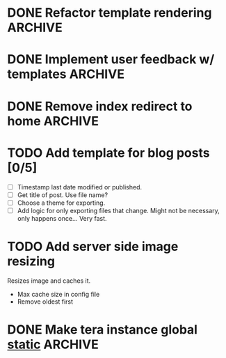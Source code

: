 #+options: tasks:todo
* DONE Refactor template rendering                                  :ARCHIVE:
  CLOSED: [2019-08-07 Wed 13:34]
  - State "DONE"       from "TODO"       [2019-08-07 Wed 13:34]
  Handle all render logic in one spot.
  Allow optional passing of context.
* DONE Implement user feedback w/ templates                         :ARCHIVE:
  CLOSED: [2019-08-07 Wed 13:34]
  - State "DONE"       from "TODO"       [2019-08-07 Wed 13:34]
  [[file:src/mail.rs:://%20TODO%20Make%20this%20more%20general,%20usable%20by%20all%20services.][Already hardcoded in contact form.]]
  Move inside future template rendering fn?
* DONE Remove index redirect to home                                :ARCHIVE:
  CLOSED: [2019-08-07 Wed 13:33]
  - State "DONE"       from "TODO"       [2019-08-07 Wed 13:33]
  Although inconsistency is bad, redirecting is worse.
  Either remove the ~/home~ portion altogther or modify history.
   #+begin_src js
   history.replaceState({}, 'home', '/home');
   #+end_src

   Using ~/~ as home will disrupt the page matching function. Use enum?
* TODO Add template for blog posts [0/5]
   - [ ] Timestamp last date modified or published.
   - [ ] Get title of post. Use file name?
   - [ ] Choose a theme for exporting.
   - [ ] Add logic for only exporting files that change.
     Might not be necessary, only happens once... Very fast.
* TODO Add server side image resizing
  Resizes image and caches it.
   - Max cache size in config file
   - Remove oldest first
* DONE Make tera instance global [[https://github.com/rust-lang-nursery/lazy-static.rs][static]]                            :ARCHIVE:
   CLOSED: [2019-08-06 Tue 13:16]
   - State "DONE"       from "TODO"       [2019-08-06 Tue 13:16]
